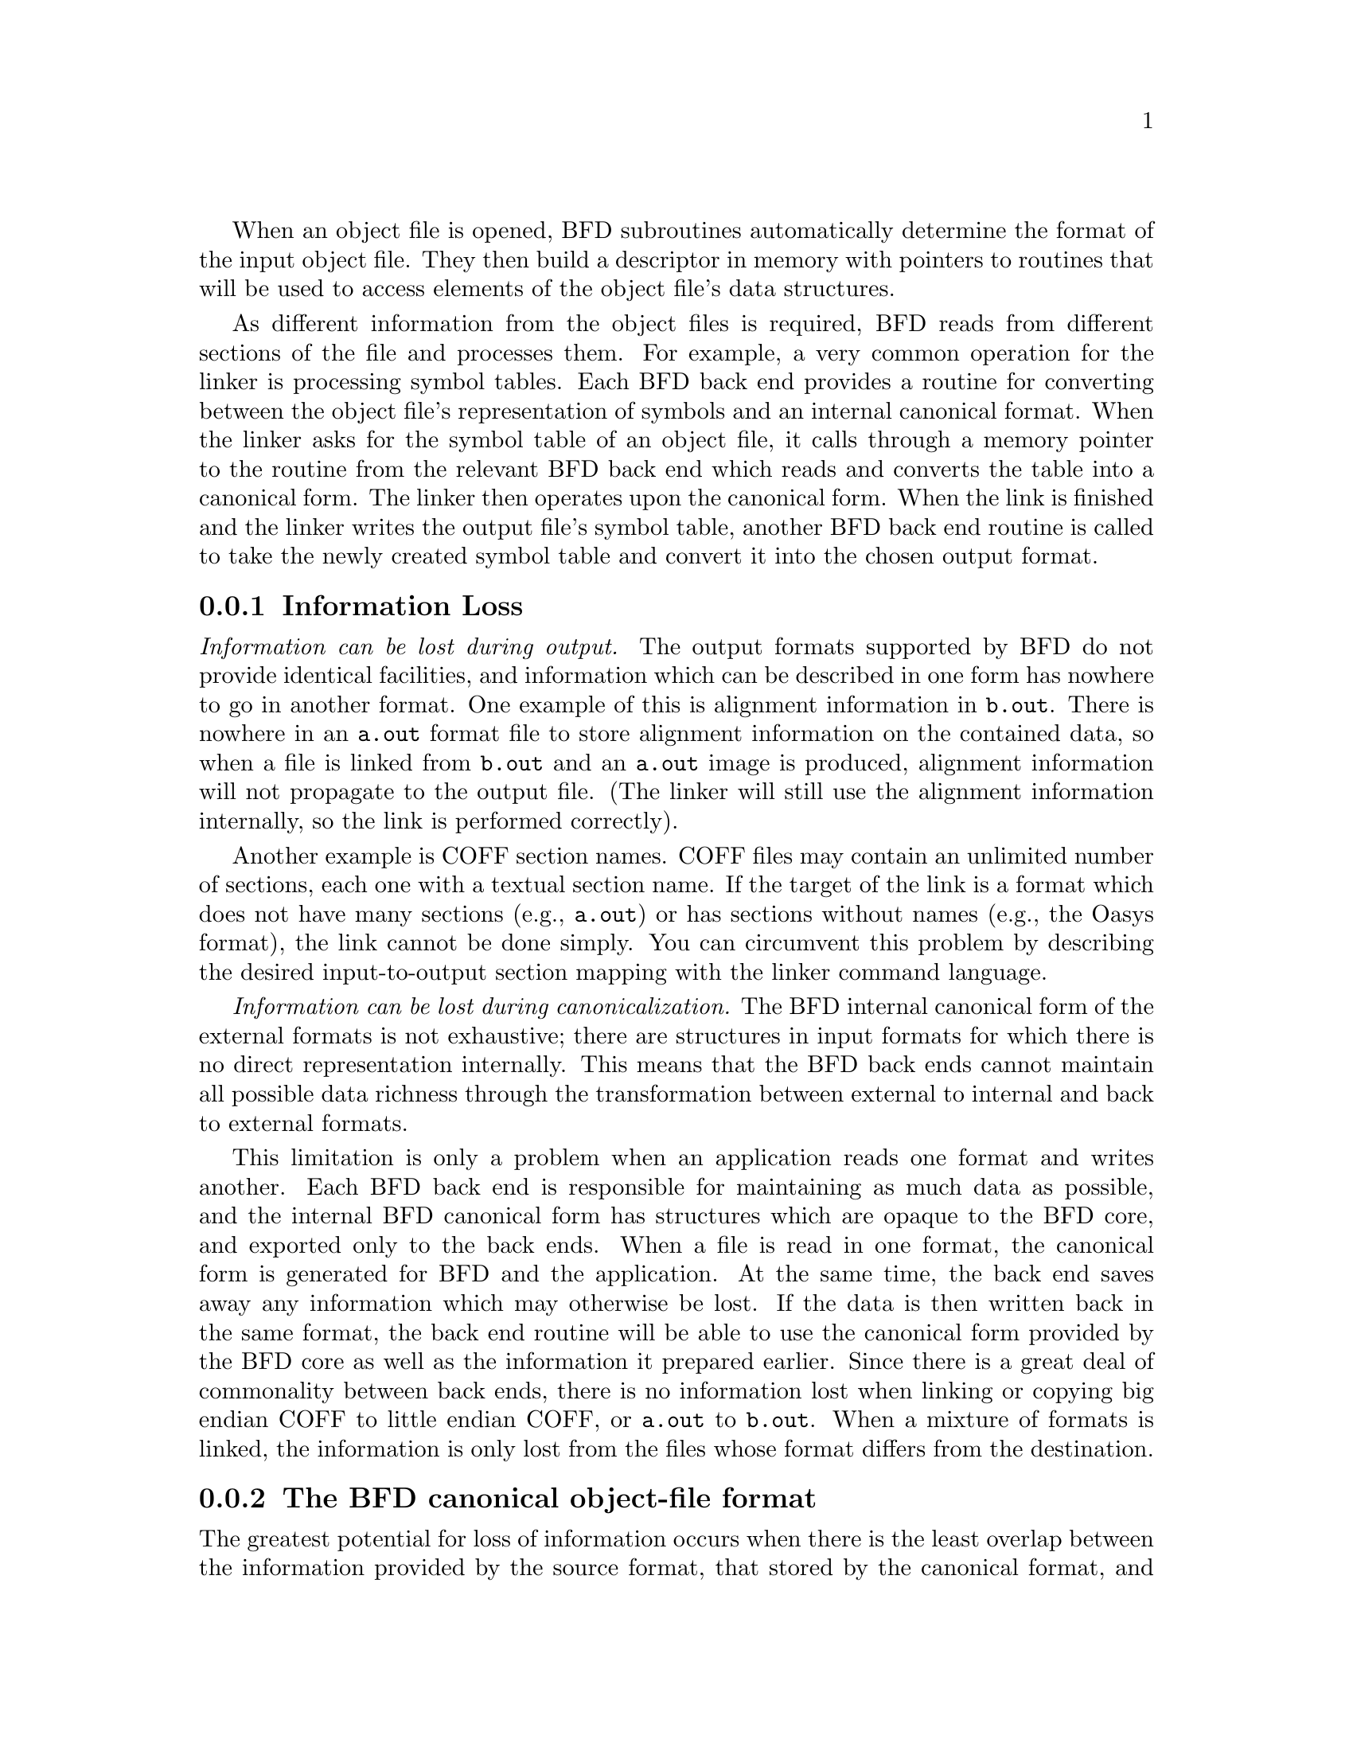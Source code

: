 @c This summary of BFD is shared by the BFD and LD docs.
@c Copyright (C) 2012-2021 Free Software Foundation, Inc.

When an object file is opened, BFD subroutines automatically determine
the format of the input object file.  They then build a descriptor in
memory with pointers to routines that will be used to access elements of
the object file's data structures.

As different information from the object files is required,
BFD reads from different sections of the file and processes them.
For example, a very common operation for the linker is processing symbol
tables.  Each BFD back end provides a routine for converting
between the object file's representation of symbols and an internal
canonical format. When the linker asks for the symbol table of an object
file, it calls through a memory pointer to the routine from the
relevant BFD back end which reads and converts the table into a canonical
form.  The linker then operates upon the canonical form. When the link is
finished and the linker writes the output file's symbol table,
another BFD back end routine is called to take the newly
created symbol table and convert it into the chosen output format.

@menu
* BFD information loss::	Information Loss
* Canonical format::		The BFD	canonical object-file format 
@end menu

@node BFD information loss
@subsection Information Loss

@emph{Information can be lost during output.} The output formats
supported by BFD do not provide identical facilities, and
information which can be described in one form has nowhere to go in
another format. One example of this is alignment information in
@code{b.out}. There is nowhere in an @code{a.out} format file to store
alignment information on the contained data, so when a file is linked
from @code{b.out} and an @code{a.out} image is produced, alignment
information will not propagate to the output file. (The linker will
still use the alignment information internally, so the link is performed
correctly).

Another example is COFF section names. COFF files may contain an
unlimited number of sections, each one with a textual section name. If
the target of the link is a format which does not have many sections (e.g.,
@code{a.out}) or has sections without names (e.g., the Oasys format), the
link cannot be done simply. You can circumvent this problem by
describing the desired input-to-output section mapping with the linker command
language.

@emph{Information can be lost during canonicalization.} The BFD
internal canonical form of the external formats is not exhaustive; there
are structures in input formats for which there is no direct
representation internally.  This means that the BFD back ends
cannot maintain all possible data richness through the transformation
between external to internal and back to external formats.

This limitation is only a problem when an application reads one
format and writes another.  Each BFD back end is responsible for
maintaining as much data as possible, and the internal BFD
canonical form has structures which are opaque to the BFD core,
and exported only to the back ends. When a file is read in one format,
the canonical form is generated for BFD and the application. At the
same time, the back end saves away any information which may otherwise
be lost. If the data is then written back in the same format, the back
end routine will be able to use the canonical form provided by the
BFD core as well as the information it prepared earlier.  Since
there is a great deal of commonality between back ends,
there is no information lost when
linking or copying big endian COFF to little endian COFF, or @code{a.out} to
@code{b.out}.  When a mixture of formats is linked, the information is
only lost from the files whose format differs from the destination.

@node Canonical format
@subsection The BFD canonical object-file format

The greatest potential for loss of information occurs when there is the least
overlap between the information provided by the source format, that
stored by the canonical format, and that needed by the
destination format. A brief description of the canonical form may help
you understand which kinds of data you can count on preserving across
conversions.
@cindex BFD canonical format
@cindex internal object-file format

@table @emph
@item files
Information stored on a per-file basis includes target machine
architecture, particular implementation format type, a demand pageable
bit, and a write protected bit.  Information like Unix magic numbers is
not stored here---only the magic numbers' meaning, so a @code{ZMAGIC}
file would have both the demand pageable bit and the write protected
text bit set.  The byte order of the target is stored on a per-file
basis, so that big- and little-endian object files may be used with one
another.

@item sections
Each section in the input file contains the name of the section, the
section's original address in the object file, size and alignment
information, various flags, and pointers into other BFD data
structures.

@item symbols
Each symbol contains a pointer to the information for the object file
which originally defined it, its name, its value, and various flag
bits.  When a BFD back end reads in a symbol table, it relocates all
symbols to make them relative to the base of the section where they were
defined.  Doing this ensures that each symbol points to its containing
section.  Each symbol also has a varying amount of hidden private data
for the BFD back end.  Since the symbol points to the original file, the
private data format for that symbol is accessible.  @code{ld} can
operate on a collection of symbols of wildly different formats without
problems.

Normal global and simple local symbols are maintained on output, so an
output file (no matter its format) will retain symbols pointing to
functions and to global, static, and common variables.  Some symbol
information is not worth retaining; in @code{a.out}, type information is
stored in the symbol table as long symbol names.  This information would
be useless to most COFF debuggers; the linker has command-line switches
to allow users to throw it away.

There is one word of type information within the symbol, so if the
format supports symbol type information within symbols (for example, COFF,
Oasys) and the type is simple enough to fit within one word
(nearly everything but aggregates), the information will be preserved.

@item relocation level
Each canonical BFD relocation record contains a pointer to the symbol to
relocate to, the offset of the data to relocate, the section the data
is in, and a pointer to a relocation type descriptor. Relocation is
performed by passing messages through the relocation type
descriptor and the symbol pointer. Therefore, relocations can be performed
on output data using a relocation method that is only available in one of the
input formats. For instance, Oasys provides a byte relocation format.
A relocation record requesting this relocation type would point
indirectly to a routine to perform this, so the relocation may be
performed on a byte being written to a 68k COFF file, even though 68k COFF
has no such relocation type.

@item line numbers
Object formats can contain, for debugging purposes, some form of mapping
between symbols, source line numbers, and addresses in the output file.
These addresses have to be relocated along with the symbol information.
Each symbol with an associated list of line number records points to the
first record of the list.  The head of a line number list consists of a
pointer to the symbol, which allows finding out the address of the
function whose line number is being described. The rest of the list is
made up of pairs: offsets into the section and line numbers. Any format
which can simply derive this information can pass it successfully
between formats.
@end table
